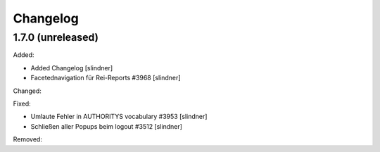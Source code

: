 Changelog
=========

1.7.0 (unreleased)
------------------

Added:

- Added Changelog
  [slindner]
- Facetednavigation für Rei-Reports #3968
  [slindner]

Changed:


Fixed:

- Umlaute Fehler in AUTHORITYS vocabulary #3953
  [slindner]
- Schließen aller Popups beim logout #3512
  [slindner]

Removed:
